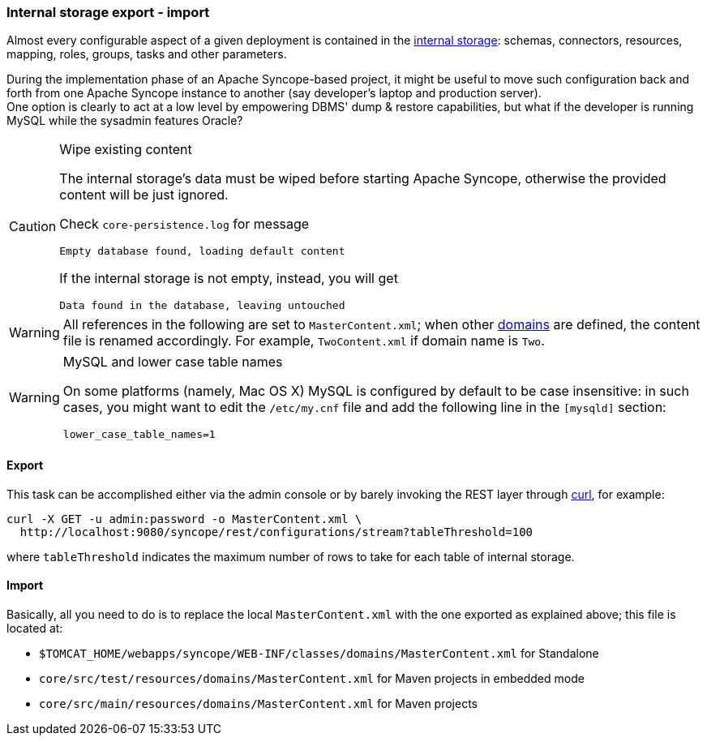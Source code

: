//
// Licensed to the Apache Software Foundation (ASF) under one
// or more contributor license agreements.  See the NOTICE file
// distributed with this work for additional information
// regarding copyright ownership.  The ASF licenses this file
// to you under the Apache License, Version 2.0 (the
// "License"); you may not use this file except in compliance
// with the License.  You may obtain a copy of the License at
//
//   http://www.apache.org/licenses/LICENSE-2.0
//
// Unless required by applicable law or agreed to in writing,
// software distributed under the License is distributed on an
// "AS IS" BASIS, WITHOUT WARRANTIES OR CONDITIONS OF ANY
// KIND, either express or implied.  See the License for the
// specific language governing permissions and limitations
// under the License.
//
=== Internal storage export - import

Almost every configurable aspect of a given deployment is contained in the <<persistence,internal storage>>:
schemas, connectors, resources, mapping, roles, groups, tasks and other parameters.

During the implementation phase of an Apache Syncope-based project, it might be useful to move such configuration back
and forth from one Apache Syncope instance to another (say developer's laptop and production server). +
One option is clearly to act at a low level by empowering DBMS' dump & restore capabilities, but what if the developer
is running MySQL while the sysadmin features Oracle?

[CAUTION]
.Wipe existing content
=====
The internal storage's data must be wiped before starting Apache Syncope, otherwise the provided content will be just
ignored.

Check `core-persistence.log` for message

....
Empty database found, loading default content
....

If the internal storage is not empty, instead, you will get

....
Data found in the database, leaving untouched
....
=====

[WARNING]
=====
All references in the following are set to `MasterContent.xml`; when other <<domains,domains>> are defined, the content
file is renamed accordingly. For example, `TwoContent.xml` if domain name is `Two`.
=====

[WARNING]
.MySQL and lower case table names
=====
On some platforms (namely, Mac OS X) MySQL is configured by default to be case insensitive: in such cases, you might
want to edit the `/etc/my.cnf` file and add the following line in the `[mysqld]` section:

....
lower_case_table_names=1
....
=====

==== Export

This task can be accomplished either via the admin console or by barely invoking the REST layer through
http://curl.haxx.se/[curl^], for example:

....
curl -X GET -u admin:password -o MasterContent.xml \
  http://localhost:9080/syncope/rest/configurations/stream?tableThreshold=100
....

where `tableThreshold` indicates the maximum number of rows to take for each table of internal storage.

==== Import

Basically, all you need to do is to replace the local `MasterContent.xml` with the one exported as explained above; this
file is located at:


* `$TOMCAT_HOME/webapps/syncope/WEB-INF/classes/domains/MasterContent.xml` for Standalone
* `core/src/test/resources/domains/MasterContent.xml` for Maven projects in embedded mode
* `core/src/main/resources/domains/MasterContent.xml` for Maven projects
